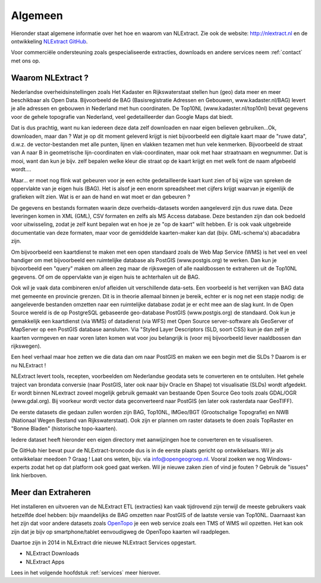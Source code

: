 .. _algemeen:


********
Algemeen
********

Hieronder staat algemene informatie over het hoe en waarom van NLExtract.
Zie ook de website: http://nlextract.nl en de ontwikkeling
`NLExtract GitHub <https://github.com/opengeogroep/NLExtract>`_.

Voor commerciële ondersteuning zoals gespecialiseerde extracties, downloads en andere
services neem :ref:`contact` met ons op.

Waarom NLExtract ?
==================

Nederlandse overheidsinstellingen zoals Het Kadaster en Rijkswaterstaat stellen
hun (geo) data meer en meer beschikbaar als Open Data. Bijvoorbeeld de BAG
(Basisregistratie Adressen en Gebouwen, www.kadaster.nl/BAG) levert je alle
adressen en gebouwen in Nederland met hun coordinaten. De Top10NL
(www.kadaster.nl/top10nl) bevat gegevens voor de gehele topografie van
Nederland, veel gedetailleerder dan Google Maps dat biedt.

Dat is dus prachtig, want nu kan iedereen deze data zelf downloaden en naar eigen
believen gebruiken...Ok, downloaden, maar dan ? Wat je op dit moment geleverd
krijgt is niet bijvoorbeeld een digitale kaart maar de "ruwe data", d.w.z. de
vector-bestanden met alle punten, lijnen en vlakken tezamen met hun vele kenmerken.
Bijvoorbeeld de straat van A naar B in geometrische lijn-coordinaten en
vlak-coordinaten, maar ook met haar straatnaam en wegnummer. Dat is mooi, want dan
kun je bijv. zelf bepalen welke kleur die straat op de kaart krijgt en met welk
font de naam afgebeeld wordt....

Maar... er moet nog flink wat gebeuren voor je een echte gedetailleerde kaart kunt
zien of bij wijze van spreken de oppervlakte van je eigen huis (BAG). Het is alsof
je een enorm spreadsheet met cijfers krijgt waarvan je eigenlijk de grafieken wilt
zien. Wat is er aan de hand en wat moet er dan gebeuren ?

De gegevens en bestands formaten waarin deze overheids-datasets worden aangeleverd
zijn dus ruwe data. Deze leveringen komen in XML (GML), CSV formaten en zelfs als
MS Access database. Deze bestanden zijn dan ook bedoeld voor uitwisseling, zodat
je zelf kunt bepalen wat en hoe je ze "op de kaart" wilt hebben. Er is ook vaak
uitgebreide documentatie van deze formaten, maar voor de gemiddelde kaarten-maker
kan dat (bijv. GML-schema's) abacadabra zijn.

Om bijvoorbeeld een kaartdienst te maken met een open standaard zoals de Web Map
Service (WMS) is het veel en veel handiger om met bijvoorbeeld een ruimtelijke
database als PostGIS (www.postgis.org) te werken. Dan kun je bijvoorbeeld een
"query" maken om alleen zeg maar de rijkswegen of alle naaldbossen te extraheren
uit de Top10NL gegevens. Of om de oppervlakte van je eigen huis te achterhalen
uit de BAG.

Ook wil je vaak data combineren en/of afleiden uit verschillende data-sets.
Een voorbeeld is het verrijken van BAG data met gemeente en provincie grenzen.
Dit is in theorie allemaal binnen je bereik, echter er is nog net een stapje nodig:
de aangeleverde bestanden omzetten naar een ruimtelijke database zodat je er echt
mee aan de slag kunt. In de Open Source wereld is de op PostgreSQL gebaseerde
geo-database PostGIS (www.postgis.org) de standaard. Ook kun je gemakkelijk een
kaartdienst (via WMS) of datadienst (via WFS) met Open Source server-software
als GeoServer of MapServer op een PostGIS database aansluiten. Via "Styled Layer
Descriptors (SLD, soort CSS) kun je dan zelf je kaarten vormgeven en naar voren
laten komen wat voor jou belangrijk is (voor mij bijvoorbeeld liever naaldbossen
dan rijkswegen).

Een heel verhaal maar hoe zetten we die data dan om naar PostGIS en maken we een
begin met die SLDs ? Daarom is er nu NLExtract !

NLExtract levert tools, recepten, voorbeelden om Nederlandse geodata sets te
converteren en te ontsluiten. Het gehele traject van brondata conversie (naar
PostGIS, later ook naar bijv Oracle en Shape) tot visualisatie (SLDs) wordt
afgedekt. Er wordt binnen NLextract zoveel mogelijk gebruik gemaakt van
bestaande Open Source Geo tools zoals GDAL/OGR (www.gdal.org). Bij voorkeur
wordt vector data geconverteerd naar PostGIS (en later ook rasterdata naar
GeoTIFF).

De eerste datasets die gedaan zullen worden zijn BAG, Top10NL, IMGeo/BGT (Grootschalige
Topografie) en NWB (Nationaal Wegen Bestand van Rijkswaterstaat). Ook zijn er plannen
om raster datasets te doen zoals TopRaster en "Bonne Bladen" (historische topo-kaarten).

Iedere dataset heeft hieronder een eigen directory met aanwijzingen hoe te
converteren en te visualiseren.

De GitHub hier bevat puur de NLExtract-broncode dus is in de eerste plaats
gericht op ontwikkelaars. Wil je als ontwikkelaar meedoen ? Graag !
Laat ons weten, bijv. via info@opengeogroep.nl. Vooral zoeken we nog
Windows-experts zodat het op dat platform ook goed gaat werken. Wil je
nieuwe zaken zien of vind je fouten ? Gebruik de "issues" link hierboven.

Meer dan Extraheren
===================

Het installeren en uitvoeren van de NLExtract ETL (extracties) kan vaak tijdrovend zijn terwijl
de meeste gebruikers vaak hetzelfde doel hebben: bijv maandelijks de BAG omzetten naar PostGIS
of de laatste versie van Top10NL. Daarnaast kan het zijn dat voor andere datasets
zoals `OpenTopo <http://www.opentopo.nl>`_ je een web service zoals een TMS of WMS wil opzetten.
Het kan ook zijn dat je bijv op smartphone/tablet eenvoudigweg de OpenTopo
kaarten wil raadplegen.

Daartoe zijn in 2014 in NLExtract drie nieuwe NLExtract Services opgestart.

* NLExtract Downloads
* NLExtract Apps

Lees in het volgende hoofdstuk :ref:`services` meer hierover.
